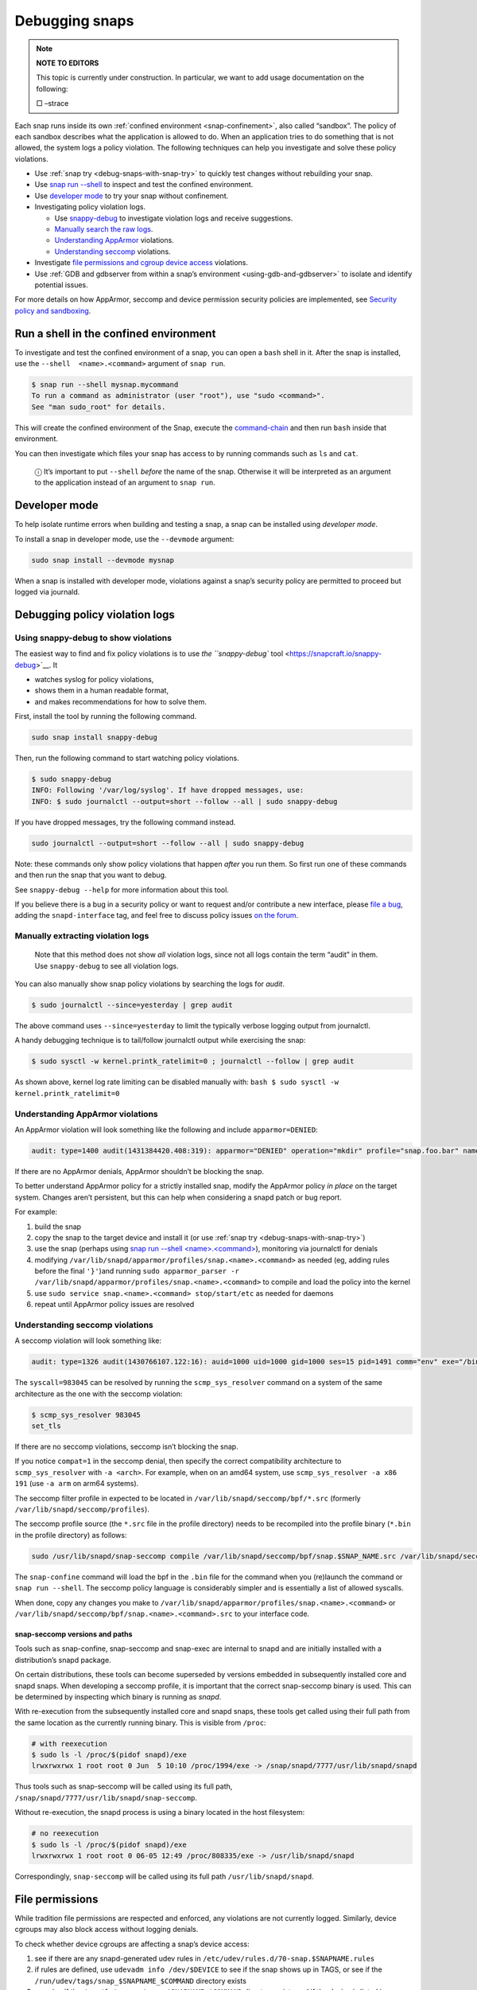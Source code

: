 .. 18420.md

.. _debugging-snaps:

Debugging snaps
===============

.. note::
          **NOTE TO EDITORS**

          This topic is currently under construction. In particular, we want to add usage documentation on the following:

          □ –strace

Each snap runs inside its own :ref:`confined environment <snap-confinement>`, also called “sandbox”. The policy of each sandbox describes what the application is allowed to do. When an application tries to do something that is not allowed, the system logs a policy violation. The following techniques can help you investigate and solve these policy violations.

-  Use :ref:`snap try <debug-snaps-with-snap-try>` to quickly test changes without rebuilding your snap.

-  Use `snap run --shell <debugging-snaps-heading--shell_>`__ to inspect and test the confined environment.

-  Use `developer mode <debugging-snaps-heading--developer_>`__ to try your snap without confinement.

-  Investigating policy violation logs.

   -  Use `snappy-debug <debugging-snaps-heading--snappy-debug_>`__ to investigate violation logs and receive suggestions.
   -  `Manually search the raw logs <debugging-snaps-heading--manual-log_>`__.
   -  `Understanding AppArmor <debugging-snaps-heading--apparmor_>`__ violations.
   -  `Understanding seccomp <debugging-snaps-heading--seccomp_>`__ violations.

-  Investigate `file permissions and cgroup device access <debugging-snaps-heading--permissions_>`__ violations.

-  Use :ref:`GDB and gdbserver from within a snap’s environment <using-gdb-and-gdbserver>` to isolate and identify potential issues.

For more details on how AppArmor, seccomp and device permission security policies are implemented, see `Security policy and sandboxing <https://snapcraft.io/docs/security-policy-and-sandboxing>`__.


.. _debugging-snaps-heading--shell:

Run a shell in the confined environment
---------------------------------------

To investigate and test the confined environment of a snap, you can open a ``bash`` shell in it. After the snap is installed, use the ``--shell  <name>.<command>`` argument of ``snap run``.

.. code:: bash

   $ snap run --shell mysnap.mycommand
   To run a command as administrator (user "root"), use "sudo <command>".
   See "man sudo_root" for details.

This will create the confined environment of the Snap, execute the `command-chain <snapcraft-app-and-service-metadata.md#debugging-snaps-heading--command-chain>`__ and then run ``bash`` inside that environment.

You can then investigate which files your snap has access to by running commands such as ``ls`` and ``cat``.

   ⓘ It’s important to put ``--shell`` *before* the name of the snap. Otherwise it will be interpreted as an argument to the application instead of an argument to ``snap run``.


.. _debugging-snaps-heading--developer:

Developer mode
--------------

To help isolate runtime errors when building and testing a snap, a snap can be installed using *developer mode*.

To install a snap in developer mode, use the ``--devmode`` argument:

.. code:: bash

   sudo snap install --devmode mysnap

When a snap is installed with developer mode, violations against a snap’s security policy are permitted to proceed but logged via journald.


.. _debugging-snaps-heading--debugging:

Debugging policy violation logs
-------------------------------


.. _debugging-snaps-heading--snappy-debug:

Using snappy-debug to show violations
~~~~~~~~~~~~~~~~~~~~~~~~~~~~~~~~~~~~~

The easiest way to find and fix policy violations is to use `the ``snappy-debug`` tool <https://snapcraft.io/snappy-debug>`__. It

-  watches syslog for policy violations,
-  shows them in a human readable format,
-  and makes recommendations for how to solve them.

First, install the tool by running the following command.

.. code:: shell

   sudo snap install snappy-debug

Then, run the following command to start watching policy violations.

.. code:: shell

   $ sudo snappy-debug
   INFO: Following '/var/log/syslog'. If have dropped messages, use:
   INFO: $ sudo journalctl --output=short --follow --all | sudo snappy-debug

If you have dropped messages, try the following command instead.

.. code:: shell

   sudo journalctl --output=short --follow --all | sudo snappy-debug

Note: these commands only show policy violations that happen *after* you run them. So first run one of these commands and then run the snap that you want to debug.

See ``snappy-debug --help`` for more information about this tool.

If you believe there is a bug in a security policy or want to request and/or contribute a new interface, please `file a bug <https://bugs.launchpad.net/snappy/+filebug>`__, adding the ``snapd-interface`` tag, and feel free to discuss policy issues `on the forum <https://forum.snapcraft.io/c/snapd>`__.


.. _debugging-snaps-heading--manual-log:

Manually extracting violation logs
~~~~~~~~~~~~~~~~~~~~~~~~~~~~~~~~~~

..

   Note that this method does not show *all* violation logs, since not all logs contain the term “audit” in them. Use ``snappy-debug`` to see all violation logs.

You can also manually show snap policy violations by searching the logs for *audit*.

.. code:: bash

   $ sudo journalctl --since=yesterday | grep audit

The above command uses ``--since=yesterday`` to limit the typically verbose logging output from journalctl.

A handy debugging technique is to tail/follow journalctl output while exercising the snap:

.. code:: bash

   $ sudo sysctl -w kernel.printk_ratelimit=0 ; journalctl --follow | grep audit

As shown above, kernel log rate limiting can be disabled manually with: ``bash $ sudo sysctl -w kernel.printk_ratelimit=0``


.. _debugging-snaps-heading--apparmor:

Understanding AppArmor violations
~~~~~~~~~~~~~~~~~~~~~~~~~~~~~~~~~

An AppArmor violation will look something like the following and include ``apparmor=DENIED``:

.. code:: text

   audit: type=1400 audit(1431384420.408:319): apparmor="DENIED" operation="mkdir" profile="snap.foo.bar" name="/var/lib/foo" pid=637 comm="bar" requested_mask="c" denied_mask="c" fsuid=0 ouid=0

If there are no AppArmor denials, AppArmor shouldn’t be blocking the snap.

To better understand AppArmor policy for a strictly installed snap, modify the AppArmor policy *in place* on the target system. Changes aren’t persistent, but this can help when considering a snapd patch or bug report.

For example:

1. build the snap
2. copy the snap to the target device and install it (or use :ref:`snap try <debug-snaps-with-snap-try>`)
3. use the snap (perhaps using `snap run --shell <name>.<command> <debugging-snaps-heading--shell_>`__), monitoring via journalctl for denials
4. modifying ``/var/lib/snapd/apparmor/profiles/snap.<name>.<command>`` as needed (eg, adding rules before the final ``'}'``)and running ``sudo apparmor_parser -r /var/lib/snapd/apparmor/profiles/snap.<name>.<command>`` to compile and load the policy into the kernel
5. use ``sudo service snap.<name>.<command> stop/start/etc`` as needed for daemons
6. repeat until AppArmor policy issues are resolved


.. _debugging-snaps-heading--seccomp:

Understanding seccomp violations
~~~~~~~~~~~~~~~~~~~~~~~~~~~~~~~~

A seccomp violation will look something like:

.. code:: text

   audit: type=1326 audit(1430766107.122:16): auid=1000 uid=1000 gid=1000 ses=15 pid=1491 comm="env" exe="/bin/bash" sig=31 arch=40000028 syscall=983045 compat=0 ip=0xb6fb0bd6 code=0x0

The ``syscall=983045`` can be resolved by running the ``scmp_sys_resolver`` command on a system of the same architecture as the one with the seccomp violation:

.. code:: bash

   $ scmp_sys_resolver 983045
   set_tls

If there are no seccomp violations, seccomp isn’t blocking the snap.

If you notice ``compat=1`` in the seccomp denial, then specify the correct compatibility architecture to ``scmp_sys_resolver`` with ``-a <arch>``. For example, when on an amd64 system, use ``scmp_sys_resolver -a x86 191`` (use ``-a arm`` on arm64 systems).

The seccomp filter profile in expected to be located in ``/var/lib/snapd/seccomp/bpf/*.src`` (formerly ``/var/lib/snapd/seccomp/profiles``).

The seccomp profile source (the ``*.src`` file in the profile directory) needs to be recompiled into the profile binary (``*.bin`` in the profile directory) as follows:

.. code:: bash

   sudo /usr/lib/snapd/snap-seccomp compile /var/lib/snapd/seccomp/bpf/snap.$SNAP_NAME.src /var/lib/snapd/seccomp/bpf/snap.$SNAP_NAME.bin

The ``snap-confine`` command will load the bpf in the ``.bin`` file for the command when you (re)launch the command or ``snap run --shell``. The seccomp policy language is considerably simpler and is essentially a list of allowed syscalls.

When done, copy any changes you make to ``/var/lib/snapd/apparmor/profiles/snap.<name>.<command>`` or ``/var/lib/snapd/seccomp/bpf/snap.<name>.<command>.src`` to your interface code.


.. _debugging-snaps-heading--snapseccomp:

snap-seccomp versions and paths
^^^^^^^^^^^^^^^^^^^^^^^^^^^^^^^

Tools such as snap-confine, snap-seccomp and snap-exec are internal to snapd and are initially installed with a distribution’s snapd package.

On certain distributions, these tools can become superseded by versions embedded in subsequently installed core and snapd snaps. When developing a seccomp profile, it is important that the correct snap-seccomp binary is used. This can be determined by inspecting which binary is running as *snapd*.

With re-execution from the subsequently installed core and snapd snaps, these tools get called using their full path from the same location as the currently running binary. This is visible from ``/proc``:

.. code:: bash

   # with reexecution
   $ sudo ls -l /proc/$(pidof snapd)/exe
   lrwxrwxrwx 1 root root 0 Jun  5 10:10 /proc/1994/exe -> /snap/snapd/7777/usr/lib/snapd/snapd

Thus tools such as snap-seccomp will be called using its full path, ``/snap/snapd/7777/usr/lib/snapd/snap-seccomp``.

Without re-execution, the snapd process is using a binary located in the host filesystem:

.. code:: bash

   # no reexecution
   $ sudo ls -l /proc/$(pidof snapd)/exe
   lrwxrwxrwx 1 root root 0 06-05 12:49 /proc/808335/exe -> /usr/lib/snapd/snapd

Correspondingly, ``snap-seccomp`` will be called using its full path ``/usr/lib/snapd/snapd``.


.. _debugging-snaps-heading--permissions:

File permissions
----------------

While tradition file permissions are respected and enforced, any violations are not currently logged. Similarly, device cgroups may also block access without logging denials.

To check whether device cgroups are affecting a snap’s device access:

1. see if there are any snapd-generated udev rules in ``/etc/udev/rules.d/70-snap.$SNAPNAME.rules``
2. if rules are defined, use ``udevadm info /dev/$DEVICE`` to see if the snap shows up in TAGS, or see if the ``/run/udev/tags/snap_$SNAPNAME_$COMMAND`` directory exists
3. examine if the ``/sys/fs/cgroup/snap.$SNAPNAME.$COMMAND`` directory exists and if the device is listed in ``/sys/fs/cgroup/devices/snap.$SNAPNAME.$COMMAND/devices.allow`` (eg, ``/dev/kmsg`` would have ‘``c 1:11 rwm``’ since ``/dev/kmsg`` is a character device with MAJOR:MINOR as 1:11 (see ``ls -l /dev/kmsg``))

For device cgroups, create or modify ``/etc/udev/rules.d/70-snap.$SNAPNAME.rules`` as necessary (eg, ``KERNEL=="kmsg" TAGS+="snap_$YOURSNAPNAME_$YOURCOMMAND"`` would tag ``/dev/kmsg`` for your snap), then run ``sudo udevadm trigger --action=change``. To undo the access, remove the file and run the ``udevadm`` command again. When done, update the interfaces code based on your changes.

If you believe there is a bug in the security policy or want to request and/or contribute a new interface, please `file a bug <https://bugs.launchpad.net/snappy/+filebug>`__, adding the ``snapd-interface`` tag.

.. raw:: html
   ### Interface development and security policy

   When participating in snappy development and implementing new interfaces for others to use, you will almost always need to write security policy for both the slots and the plugs side of the interface but keep in mind you are not expected to write perfect security policy on the first try. The review process for snapd includes a security review of the interface security policy and it is expected that the security policy will be iterated on during the review process (in other words, if you are stuck on writing security policy but the interface otherwise works, feel free to submit the interface and ask for help).

   In addition to the above, here are some other useful techniques when debugging/developing policy:

    * temporarily specify `@unrestricted` in the seccomp policy and this will allow all syscalls
    * temporarily use a combination of bare AppArmor rules to focus on only the parts you want. For example:

       ```
       file,
       capability,
       network,
       mount,
       remount,
       pivot_root,
       umount,
       dbus,
       signal,
       ptrace,
       unix,
       ```
    * look at existing policy in `interfaces/apparmor/template.go`, `interfaces/seccomp/template.go` and `interfaces/builtin/*` for examples of the policy language
    * [stracing snaps](stracing-snap-commands.md). In addition to simply stracing the app, it can also be helpful to strace the app in both devmode and strict confinement and comparing the results.
    * when testing new versions of snappy-app-dev, if re-exec is enabled you will need to copy the new version to the location udev expects it (eg, `/lib/udev`) and then bind mount it over where the re-exec'd snap-confine expects it (eg, `mount --bind /lib/udev/snappy-app-dev /snap/core/<version>/lib/udev/snappy-app-dev`)

   The above command has changed to snap-device-helper
   

.. raw:: html

   <h2 id="debugging-snaps-heading--further">

Further reading

-  https://github.com/snapcore/snapd/tree/master/interfaces for existing interface code and policy
-  https://manpages.ubuntu.com/manpages/jammy/man5/apparmor.d.5.html
-  https://gitlab.com/apparmor/apparmor/-/wikis/Profiling_by_hand (but use the paths listed above and don’t use the ``aa-genprof`` or ``aa-logprof`` tools because they are not yet snappy-aware)
-  https://github.com/snapcore/snapd/wiki/snap-confine-Overview
-  https://assets.ubuntu.com/v1/66fcd858-ubuntu-core-security-whitepaper.pdf
-  https://github.com/snapcore/snapd/wiki/Snap-Execution-Environment
-  stracing-snap-commands.md

